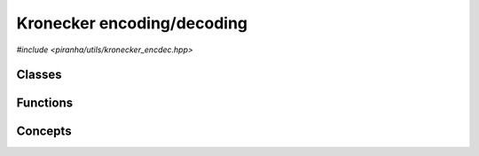 Kronecker encoding/decoding
===========================

*#include <piranha/utils/kronecker_encdec.hpp>*

Classes
-------

.. cpp:class:: template <piranha::UncvCppSignedIntegral T> piranha::k_encoder

   Streaming Kronecker encoder.

   This class can be used to iteratively Kronecker-encode a sequence of signed integrals of type ``T``.

   Example:

   .. code-block:: c++

      k_encoder<int> k(3); // Prepare a k_encoder to encode a sequence of 3 int values.
      k << 1 << 2 << 3;    // Push to k the sequence of values using the '<<' operator.
      auto code = k.get(); // Fetch the encoded value via the get() member function.

   Note that a sequence of size zero is always encoded as zero.

   .. cpp:function:: explicit k_encoder(std::size_t size)

      Constructor from sequence size.

      This constructor will create a :cpp:class:`~piranha::k_encoder` that will be able to encode
      a sequence of exactly *size* signed integrals of type ``T``.

      :param size: the sequence size.

      :exception std\:\:overflow_error: if *size* is larger than an implementation-defined limit.

   .. cpp:function:: k_encoder &operator<<(T n)

      Push a value to the encoder.

      :param n: the value that will be pushed to the encoder.

      :return: a reference to *this*.

      :exception std\:\:out_of_range: if *size* values have already been pushed to the encoder (where *size* is
         the parameter used for the construction of this :cpp:class:`~piranha::k_encoder` object).
      :exception std\:\:overflow_error: if *n* is outside an implementation-defined range.

   .. cpp:function:: T get() const

      Get the encoded value.

      :return: the Kronecker-encoded value corresponding to the sequence of signed integrals pushed to the encoder
         via :cpp:func:`~piranha::k_encoder::operator<<()`. Note that if this encoder was constructed with a *size*
         of zero, zero will be returned by this function.

      :exception std\:\:out_of_range: if fewer than *size* values have been pushed to the encoder (where *size* is
         the parameter used for the construction of this :cpp:class:`~piranha::k_encoder` object).

.. cpp:class:: template <piranha::UncvCppSignedIntegral T> piranha::k_decoder

   Streaming Kronecker decoder.

   This class can be used to iteratively Kronecker-decode a signed integral of type ``T``.

   Example:

   .. code-block:: c++

      k_decoder<int> k(123, 3); // Prepare a k_decoder to decode the int 123 into a sequence of 3 values.
      int a, b, c;              // Prepare storage for the 3 decoded values.
      k >> a >> b >> c;         // Decode and write out the individual values via the '>>' operator.

   .. cpp:function:: explicit k_decoder(T n, std::size_t size)

      Constructor from value and sequence size.

      This constructor will create a :cpp:class:`~piranha::k_decoder` that can be used to decode the input value *n*
      into a sequence of a given *size*.

      :param n: the value to be decoded.
      :param size: the sequence size.

      :exception std\:\:overflow_error: if *size* is larger than an implementation-defined limit, or if *n* is outside
         an implementation-defined range.
      :exception std\:\:invalid_argument: if *size* is zero and *n* isn't (that is, only a value of zero can be decoded
         into a sequence of size zero).

   .. cpp:function:: k_decoder &operator>>(T &out)

      Decode and write to *out* the next value of the sequence.

      :param out: the object that will hold the decoded value.

      :return: a reference to *this*.

      :exception std\:\:out_of_range: if *size* values have already been decoded (where *size* is
         the second parameter used for the construction of this :cpp:class:`~piranha::k_decoder` object).

Functions
---------

.. cpp:function:: template <typename T, piranha::KEncodableIterator<T> It> T piranha::k_encode(It begin, std::size_t size)

   Kronecker-encode a sequence of values of length ``size`` starting at ``begin``.

   Note that this overload requires ``It`` to be only an :cpp:concept:`input iterator <piranha::InputIterator>` (whereas
   the other overloads require a :cpp:concept:`forward iterator <piranha::ForwardIterator>` instead).

   Example:

   .. code-block:: c++

      int v[] = {7, 8, 9};
      auto code = k_encode<int>(v, 3);

   :param begin: an iterator to the start of the sequence to be encoded.
   :param size: the size of the sequence to be encoded.

   :return: the result of the codification of the input sequence.

   :exception unspecified: any exception thrown by :cpp:func:`piranha::safe_cast()`, the public interface
      of :cpp:class:`piranha::k_encoder` or the public interface of ``It``.

.. cpp:function:: template <typename T, piranha::KEncodableForwardIterator<T> It> T piranha::k_encode(It begin, It end)

   Kronecker-encode a half-open iterator range.

   Example:

   .. code-block:: c++

      int v[] = {7, 8, 9};
      auto code = k_encode<int>(v, v + 3);

   :param begin: an iterator to the start of the sequence to be encoded.
   :param end: an iterator to the end of the sequence to be encoded.

   :return: the result of the codification of the input sequence.

   :exception unspecified: any exception thrown by :cpp:func:`piranha::safe_cast()`, ``std::distance()``,
      the public interface of :cpp:class:`piranha::k_encoder`, or the public interface of ``It``.

.. cpp:function:: template <typename T, piranha::KEncodableForwardRange<T> R> T piranha::k_encode(R &&r)

   Kronecker-encode a range.

   Example:

   .. code-block:: c++

      std::vector<long> v{1, 2, 3};
      auto code = k_encode<long>(v);

   :param r: the input range.

   :return: the result of the codification of the input range.

   :exception unspecified: any exception thrown by :cpp:func:`piranha::safe_cast()`, ``std::distance()``,
      the public interface of :cpp:class:`piranha::k_encoder`, or the public interface of the iterator type of ``R``.

.. cpp:function:: template <piranha::UncvCppSignedIntegral T, piranha::OutputIterator<T> It> void piranha::k_decode(T n, It begin, std::size_t size)

   Decode a Kronecker code into a sequence of values of length ``size`` starting at ``begin``.

   Example:

   .. code-block:: c++

      int vec[3];
      k_decode(42, vec, 3);

   .. note::

      Due to the way output iterators are modelled, this function cannot safely cast the result of the decodification
      before writing to the iterator. It is thus the caller's responsibility to ensure that the decoded values can be written to the output
      iterators without overflow, loss of precision, etc.

   :param n: the code to be decoded.
   :param begin: an iterator to the start of the sequence that will hold the result of the decodification.
   :param size: the size of the sequence of values into which *n* will be decoded.

   :exception unspecified: any exception thrown by the public interface
      of :cpp:class:`piranha::k_decoder` or the public interface of ``It``.

.. cpp:function:: template <typename T, piranha::KDecodableForwardIterator<T> It> void piranha::k_decode(T n, It begin, It end)

   Decode a Kronecker code into a half-open iterator range.

   Example:

   .. code-block:: c++

      int vec[3];
      k_decode(42, vec, vec + 3);

   :param n: the code to be decoded.
   :param begin: an iterator to the start of the sequence that will hold the result of the decodification.
   :param end: an iterator to the end of the sequence that will hold the result of the decodification.

   :exception unspecified: any exception thrown by :cpp:func:`piranha::safe_cast()`, ``std::distance()``,
      the public interface of :cpp:class:`piranha::k_decoder`, or the public interface of ``It``.

.. cpp:function:: template <typename T, piranha::KDecodableForwardRange<T> R> void piranha::k_decode(T n, R &&r)

   Decode a Kronecker code into a range.

   Example:

   .. code-block:: c++

      std::vector<int> vec(3);
      k_decode(42, vec);

   :param n: the code to be decoded.
   :param range: the range that will hold the result of the decodification.

   :exception unspecified: any exception thrown by :cpp:func:`piranha::safe_cast()`, ``std::distance()``,
      the public interface of :cpp:class:`piranha::k_decoder`, or the public interface of the iterator type of ``R``.

Concepts
--------

.. cpp:concept:: template <typename T> piranha::UncvCppSignedIntegral

   This concept is satisfied if ``T`` is a signed :cpp:concept:`piranha::CppIntegral`
   without cv qualifications.

.. cpp:concept:: template <typename It, typename T> piranha::KEncodableIterator

   This concept is satisfied if ``It`` is an iterator whose value type
   can be Kronecker-encoded to the signed integral type ``T``.

   Specifically, this concept is satisfied if the following conditions hold:

   * ``It`` is a :cpp:concept:`piranha::InputIterator`,
   * ``T`` satisfies the :cpp:concept:`piranha::UncvCppSignedIntegral` concept,
   * the reference type of ``It`` is :cpp:concept:`safely castable <piranha::SafelyCastable>` to ``T``,
   * the difference type of ``It`` is :cpp:concept:`safely castable <piranha::SafelyCastable>`
     to ``std::size_t``.

.. cpp:concept:: template <typename It, typename T> piranha::KEncodableForwardIterator

   This concept is satisfied if ``It`` and ``T`` satisfy :cpp:concept:`piranha::KEncodableIterator` and, additionally,
   ``It`` is a :cpp:concept:`piranha::ForwardIterator`.

.. cpp:concept:: template <typename R, typename T> piranha::KEncodableForwardRange

   This concept is satisfied if ``R`` is a :cpp:concept:`piranha::ForwardRange` whose iterator type
   satisfies the :cpp:concept:`piranha::KEncodableForwardIterator` concept for the signed integral type ``T``.

.. cpp:concept:: template <typename It, typename T> piranha::KDecodableForwardIterator

   This concept is satisfied if ``It`` is an iterator that can be used as an output in the
   decodification of a Kronecker code of type ``T``.

   Specifically, this concept is satisfied if the following conditions hold:

   * ``It`` is a :cpp:concept:`piranha::MutableForwardIterator`,
   * ``T`` satisfies the :cpp:concept:`piranha::UncvCppSignedIntegral` concept,
   * ``T`` is :cpp:concept:`safely castable <piranha::SafelyCastable>` to the value type of ``It``,
   * the value type of ``It`` is move-assignable,
   * the difference type of ``It`` is :cpp:concept:`safely castable <piranha::SafelyCastable>`
     to ``std::size_t``.

.. cpp:concept:: template <typename R, typename T> piranha::KDecodableForwardRange

   This concept is satisfied if ``R`` is a :cpp:concept:`piranha::MutableForwardRange` whose iterator type
   satisfies the :cpp:concept:`piranha::KDecodableForwardIterator` concept for the signed integral type ``T``.

